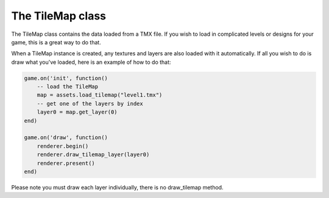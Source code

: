 =================
The TileMap class
=================

The TileMap class contains the data loaded from a TMX file. If you wish to load
in complicated levels or designs for your game, this is a great way to do that.

When a TileMap instance is created, any textures and layers are also loaded with
it automatically. If all you wish to do is draw what you've loaded, here is an
example of how to do that:

.. code-block:: lua

	game.on('init', function()
	    -- load the TileMap
	    map = assets.load_tilemap("level1.tmx")
	    -- get one of the layers by index
	    layer0 = map.get_layer(0)
	end)

	game.on('draw', function()
	    renderer.begin()
	    renderer.draw_tilemap_layer(layer0)
	    renderer.present()
	end)

Please note you must draw each layer individually, there is no draw_tilemap method.